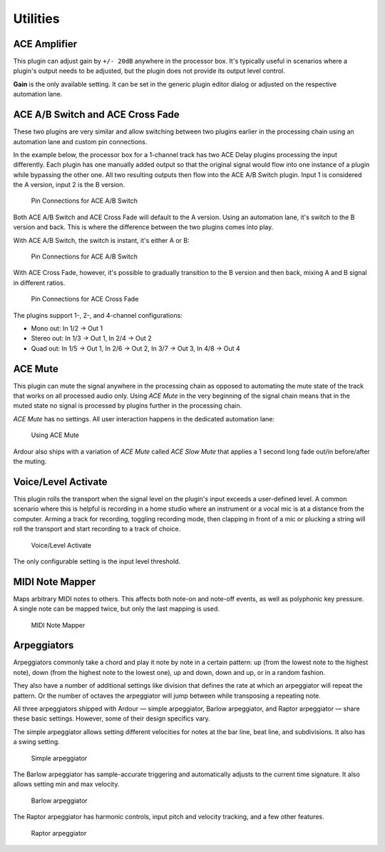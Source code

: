 .. _bundled_plugins_utilities:

Utilities
=========

ACE Amplifier
-------------

This plugin can adjust gain by ``+/- 20dB`` anywhere in the processor
box. It's typically useful in scenarios where a plugin's output needs to
be adjusted, but the plugin does not provide its output level control.

**Gain** is the only available setting. It can be set in the generic
plugin editor dialog or adjusted on the respective automation lane.

.. _ace-a-b-switch-cross-fade:

ACE A/B Switch and ACE Cross Fade
---------------------------------

These two plugins are very similar and allow switching between two
plugins earlier in the processing chain using an automation lane and
custom pin connections.

In the example below, the processor box for a 1-channel track has two
ACE Delay plugins processing the input differently. Each plugin has
one manually added output so that the original signal would flow into
one instance of a plugin while bypassing the other one. All two
resulting outputs then flow into the ACE A/B Switch plugin. Input 1 is
considered the A version, input 2 is the B version.

.. figure:: images/a-b-switch-pin-connections.png
   :alt: Pin Connections for ACE A/B Switch
   :width: 50%

   Pin Connections for ACE A/B Switch

Both ACE A/B Switch and ACE Cross Fade will default to the A version.
Using an automation lane, it's switch to the B version and back. This is
where the difference between the two plugins comes into play.

With ACE A/B Switch, the switch is instant, it's either A or B:

.. figure:: images/a-b-switch-lane.png
   :alt: Pin Connections for ACE A/B Switch

   Pin Connections for ACE A/B Switch

With ACE Cross Fade, however, it's possible to gradually transition to
the B version and then back, mixing A and B signal in different ratios.

.. figure:: images/a-b-crossfade-lane.png
   :alt: Pin Connections for ACE Cross Fade

   Pin Connections for ACE Cross Fade

The plugins support 1-, 2-, and 4-channel configurations:

-  Mono out: In 1/2 -> Out 1
-  Stereo out: In 1/3 -> Out 1, In 2/4 -> Out 2
-  Quad out: In 1/5 -> Out 1, In 2/6 -> Out 2, In 3/7 -> Out 3, In 4/8
   -> Out 4

ACE Mute
--------

This plugin can mute the signal anywhere in the processing chain as
opposed to automating the mute state of the track that works on all
processed audio only. Using *ACE Mute* in the very beginning of the
signal chain means that in the muted state no signal is processed by
plugins further in the processing chain.

*ACE Mute* has no settings. All user interaction happens in the
dedicated automation lane:

.. figure:: images/a-mute-example.png
   :alt: Using ACE Mute

   Using ACE Mute

Ardour also ships with a variation of *ACE Mute* called *ACE Slow Mute*
that applies a 1 second long fade out/in before/after the muting.

.. _voice-level-activate:

Voice/Level Activate
--------------------

This plugin rolls the transport when the signal level on the plugin's
input exceeds a user-defined level. A common scenario where this is
helpful is recording in a home studio where an instrument or a vocal mic
is at a distance from the computer. Arming a track for recording,
toggling recording mode, then clapping in front of a mic or plucking a
string will roll the transport and start recording to a track of choice.

.. figure:: images/voice-level-activate.png
   :alt: Voice/Level Activate
   :width: 50%

   Voice/Level Activate

The only configurable setting is the input level threshold.

MIDI Note Mapper
----------------

Maps arbitrary MIDI notes to others. This affects both note-on and
note-off events, as well as polyphonic key pressure. A single note can
be mapped twice, but only the last mapping is used.

.. figure:: images/midi-note-mapper.png
   :alt: MIDI Note Mapper
   :width: 50%

   MIDI Note Mapper

Arpeggiators
------------

Arpeggiators commonly take a chord and play it note by note in a certain
pattern: up (from the lowest note to the highest note), down (from the
highest note to the lowest one), up and down, down and up, or in a
random fashion.

They also have a number of additional settings like division that
defines the rate at which an arpeggiator will repeat the pattern. Or the
number of octaves the arpeggiator will jump between while transposing a
repeating note.

All three arpeggiators shipped with Ardour — simple arpeggiator, Barlow
arpeggiator, and Raptor arpeggiator — share these basic settings.
However, some of their design specifics vary.

The simple arpeggiator allows setting different velocities for notes at
the bar line, beat line, and subdivisions. It also has a swing setting.

.. figure:: images/plugins-arpeggiator-simple.png
   :alt: Simple arpeggiator
   :width: 60%

   Simple arpeggiator

The Barlow arpeggiator has sample-accurate triggering and automatically
adjusts to the current time signature. It also allows setting min and
max velocity.

.. figure:: images/plugins-arpeggiator-barlow.png
   :alt: Barlow arpeggiator
   :width: 60%

   Barlow arpeggiator

The Raptor arpeggiator has harmonic controls, input pitch and velocity
tracking, and a few other features.

.. figure:: images/plugins-arpeggiator-raptor.png
   :alt: Raptor arpeggiator
   :width: 60%

   Raptor arpeggiator
